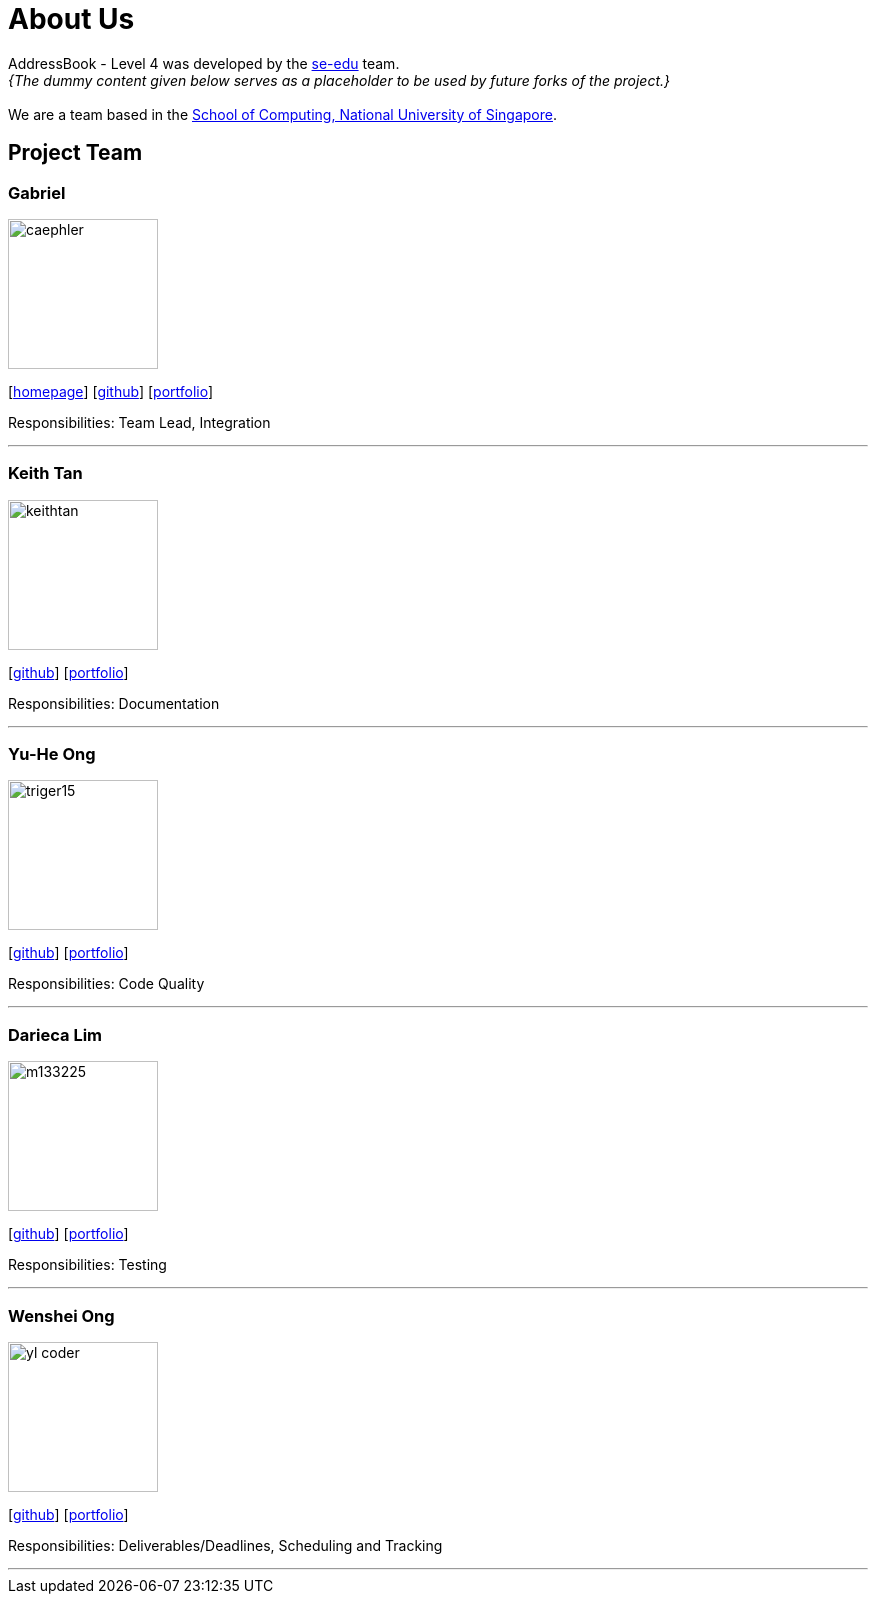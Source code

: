 = About Us
:site-section: AboutUs
:relfileprefix: team/
:imagesDir: images
:stylesDir: stylesheets

AddressBook - Level 4 was developed by the https://se-edu.github.io/docs/Team.html[se-edu] team. +
_{The dummy content given below serves as a placeholder to be used by future forks of the project.}_ +
{empty} +
We are a team based in the http://www.comp.nus.edu.sg[School of Computing, National University of Singapore].

== Project Team

=== Gabriel
image::caephler.jpg[width="150", align="left"]
{empty}[https://blog.caephler.com[homepage]] [https://github.com/caephler[github]] [<<johndoe#, portfolio>>]

Responsibilities: Team Lead, Integration

'''

=== Keith Tan
image::keithtan.png[width="150", align="left"]
{empty}[http://github.com/keithtan[github]] [<<johndoe#, portfolio>>]

Responsibilities: Documentation

'''

=== Yu-He Ong
image::triger15.png[width="150", align="left"]
{empty}[http://github.com/triger15[github]] [<<johndoe#, portfolio>>]

Responsibilities: Code Quality

'''

=== Darieca Lim
image::m133225.jpg[width="150", align="left"]
{empty}[http://github.com/m133225[github]] [<<johndoe#, portfolio>>]

Responsibilities: Testing

'''

=== Wenshei Ong
image::yl_coder.jpg[width="150", align="left"]
{empty}[http://github.com/wenshei[github]] [<<johndoe#, portfolio>>]

Responsibilities: Deliverables/Deadlines, Scheduling and Tracking

'''
